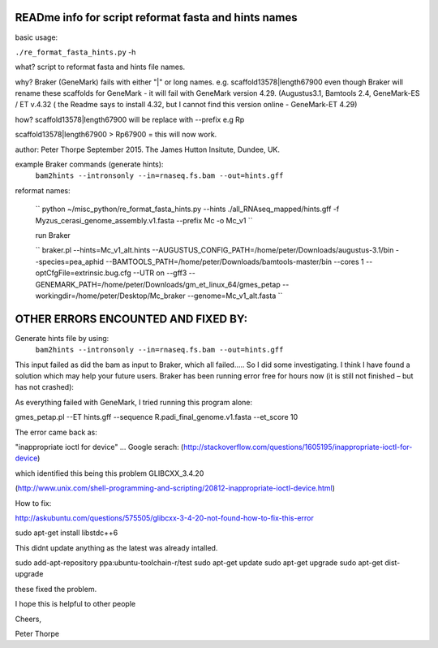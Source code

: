 READme info for script reformat fasta and hints names
======================================================

basic usage:

``./re_format_fasta_hints.py`` -h 


what?
script to reformat fasta and hints file names.

why?
Braker (GeneMark) fails with either "|" or long names. e.g. scaffold13578|length67900
even though Braker will rename these scaffolds for GeneMark - it will fail with 
GeneMark version 4.29.
(Augustus3.1, Bamtools 2.4, GeneMark-ES / ET v.4.32  ( the Readme says to install 4.32, but I cannot find this version online - GeneMark-ET 4.29)

how?
scaffold13578|length67900 will be replace with --prefix  e.g Rp

scaffold13578|length67900  >   Rp67900    = this will now work. 

author: Peter Thorpe September 2015. The James Hutton Insitute, Dundee, UK.

example Braker commands (generate hints):
 ``bam2hints --intronsonly --in=rnaseq.fs.bam --out=hints.gff``

reformat names:

 `` python ~/misc_python/re_format_fasta_hints.py --hints ./all_RNAseq_mapped/hints.gff -f Myzus_cerasi_genome_assembly.v1.fasta --prefix Mc -o Mc_v1 ``
 
 run Braker
 
 `` braker.pl --hints=Mc_v1_alt.hints --AUGUSTUS_CONFIG_PATH=/home/peter/Downloads/augustus-3.1/bin --species=pea_aphid --BAMTOOLS_PATH=/home/peter/Downloads/bamtools-master/bin --cores 1 --optCfgFile=extrinsic.bug.cfg --UTR on --gff3 --GENEMARK_PATH=/home/peter/Downloads/gm_et_linux_64/gmes_petap --workingdir=/home/peter/Desktop/Mc_braker --genome=Mc_v1_alt.fasta ``



 
 
 
 
OTHER ERRORS ENCOUNTED AND FIXED BY:
====================================

Generate  hints file by using:
 ``bam2hints --intronsonly --in=rnaseq.fs.bam --out=hints.gff``
 
This input failed as did the bam as input to Braker, which all failed….. So I did some investigating. I think I have found a solution which may help your future users. Braker has been running error free for hours now (it is still not finished – but has not crashed):
 
As everything failed with GeneMark, I tried running this program alone:
 
gmes_petap.pl --ET hints.gff --sequence R.padi_final_genome.v1.fasta --et_score 10
 
The error came back as:
 
"inappropriate ioctl for device" …
Google serach:
(http://stackoverflow.com/questions/1605195/inappropriate-ioctl-for-device)

which identified this being this problem
GLIBCXX_3.4.20

(http://www.unix.com/shell-programming-and-scripting/20812-inappropriate-ioctl-device.html)

How to fix:

http://askubuntu.com/questions/575505/glibcxx-3-4-20-not-found-how-to-fix-this-error

sudo apt-get install libstdc++6

This didnt update anything as the latest was already intalled. 

sudo add-apt-repository ppa:ubuntu-toolchain-r/test 
sudo apt-get update
sudo apt-get upgrade
sudo apt-get dist-upgrade

these fixed the problem.
 
I hope this is helpful to other people
 
Cheers,
 
Peter Thorpe
